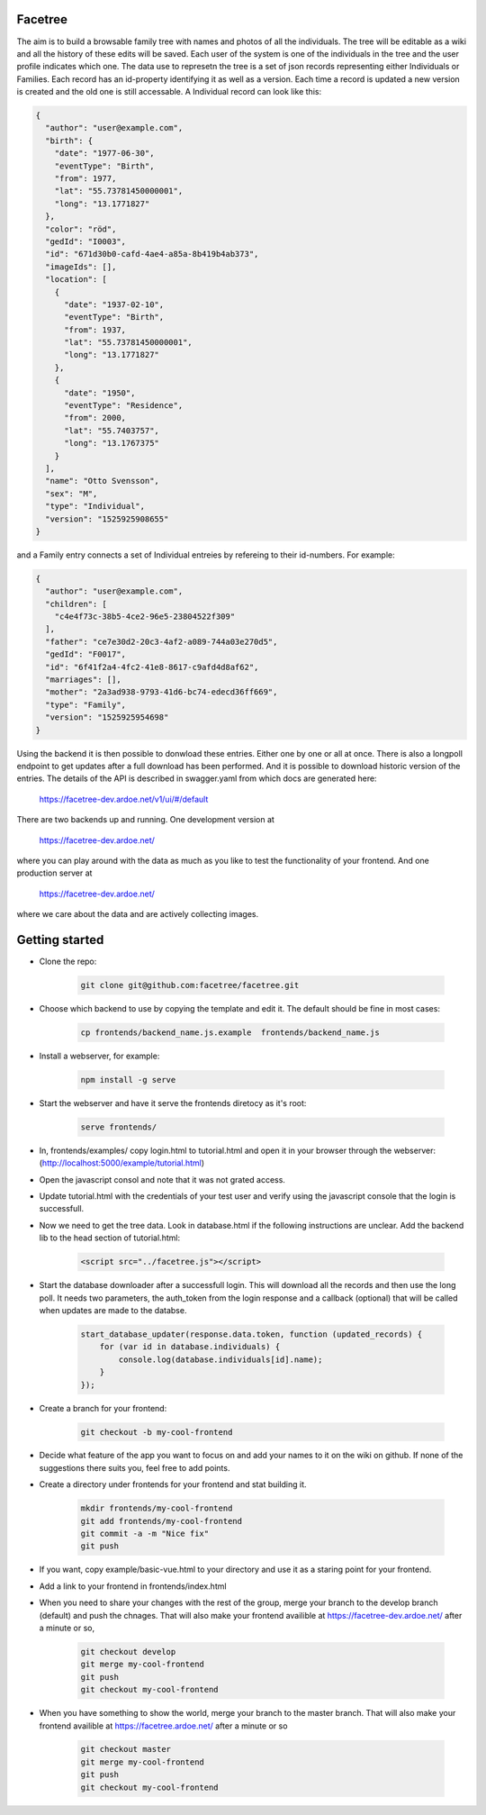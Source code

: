 Facetree
========

The aim is to build a browsable family tree with names and photos of all the individuals. The tree will be
editable as a wiki and all the history of these edits will be saved. Each user of the system is one of the
individuals in the tree and the user profile indicates which one. The data use to represetn the tree is a
set of json records representing either Individuals or Families. Each record has an id-property identifying
it as well as a version. Each time a record is updated a new version is created and the old one is still
accessable. A Individual record can look like this:

.. code-block:: json

    {
      "author": "user@example.com",
      "birth": {
        "date": "1977-06-30",
        "eventType": "Birth",
        "from": 1977,
        "lat": "55.73781450000001",
        "long": "13.1771827"
      },
      "color": "röd",
      "gedId": "I0003",
      "id": "671d30b0-cafd-4ae4-a85a-8b419b4ab373",
      "imageIds": [],
      "location": [
        {
          "date": "1937-02-10",
          "eventType": "Birth",
          "from": 1937,
          "lat": "55.73781450000001",
          "long": "13.1771827"
        },
        {
          "date": "1950",
          "eventType": "Residence",
          "from": 2000,
          "lat": "55.7403757",
          "long": "13.1767375"
        }
      ],
      "name": "Otto Svensson",
      "sex": "M",
      "type": "Individual",
      "version": "1525925908655"
    }

and a Family entry connects a set of Individual entreies by refereing to their id-numbers. For example:

.. code-block:: json

    {
      "author": "user@example.com",
      "children": [
        "c4e4f73c-38b5-4ce2-96e5-23804522f309"
      ],
      "father": "ce7e30d2-20c3-4af2-a089-744a03e270d5",
      "gedId": "F0017",
      "id": "6f41f2a4-4fc2-41e8-8617-c9afd4d8af62",
      "marriages": [],
      "mother": "2a3ad938-9793-41d6-bc74-edecd36ff669",
      "type": "Family",
      "version": "1525925954698"
    }

Using the backend it is then possible to donwload these entries. Either one by one or all at once. There is
also a longpoll endpoint to get updates after a full download has been performed. And it is possible to
download historic version of the entries. The details of the API is described in swagger.yaml from which
docs are generated here:

    https://facetree-dev.ardoe.net/v1/ui/#/default

There are two backends up and running. One development version at

    https://facetree-dev.ardoe.net/

where you can play around with the data as much as you like to test the functionality of your frontend. And one
production server at

    https://facetree-dev.ardoe.net/

where we care about the data and are actively collecting images.


Getting started
===============

* Clone the repo:

    .. code-block:: bash

        git clone git@github.com:facetree/facetree.git

* Choose which backend to use by copying the template and edit it. The default should be fine in most cases:

    .. code-block:: bash

        cp frontends/backend_name.js.example  frontends/backend_name.js

* Install a webserver, for example:

    .. code-block:: bash

        npm install -g serve

* Start the webserver and have it serve the frontends diretocy as it's root:

    .. code-block:: bash

        serve frontends/

* In, frontends/examples/ copy login.html to tutorial.html and open it in your browser through the
  webserver: (http://localhost:5000/example/tutorial.html)

* Open the javascript consol and note that it was not grated access.

* Update tutorial.html with the credentials of your test user and verify using the javascript console that the login is
  successfull.

* Now we need to get the tree data. Look in database.html if the following instructions are unclear. Add the backend
  lib to the head section of tutorial.html:

    .. code-block:: html

        <script src="../facetree.js"></script>

* Start the database downloader after a successfull login. This will download all the records and then use the long
  poll. It needs two parameters, the auth_token from the login response and a callback (optional) that will be called when
  updates are made to the databse.

    .. code-block:: javascript

        start_database_updater(response.data.token, function (updated_records) {
            for (var id in database.individuals) {
                console.log(database.individuals[id].name);
            }
        });

* Create a branch for your frontend:

    .. code-block:: bash

        git checkout -b my-cool-frontend

* Decide what feature of the app you want to focus on and add your names to it on the wiki on github. If none of
  the suggestions there suits you, feel free to add points.

* Create a directory under frontends for your frontend and stat building it.

    .. code-block:: bash

        mkdir frontends/my-cool-frontend
        git add frontends/my-cool-frontend
        git commit -a -m "Nice fix"
        git push

* If you want, copy example/basic-vue.html to your directory and use it as a staring point for your frontend.

* Add a link to your frontend in frontends/index.html

* When you need to share your changes with the rest of the group, merge your branch to the develop branch (default)
  and push the chnages. That will also
  make your frontend availible at https://facetree-dev.ardoe.net/ after a minute or so,

    .. code-block:: bash

        git checkout develop
        git merge my-cool-frontend
        git push
        git checkout my-cool-frontend

* When you have something to show the world, merge your branch to the master branch. That will also
  make your frontend availible at https://facetree.ardoe.net/ after a minute or so

    .. code-block:: bash

        git checkout master
        git merge my-cool-frontend
        git push
        git checkout my-cool-frontend
